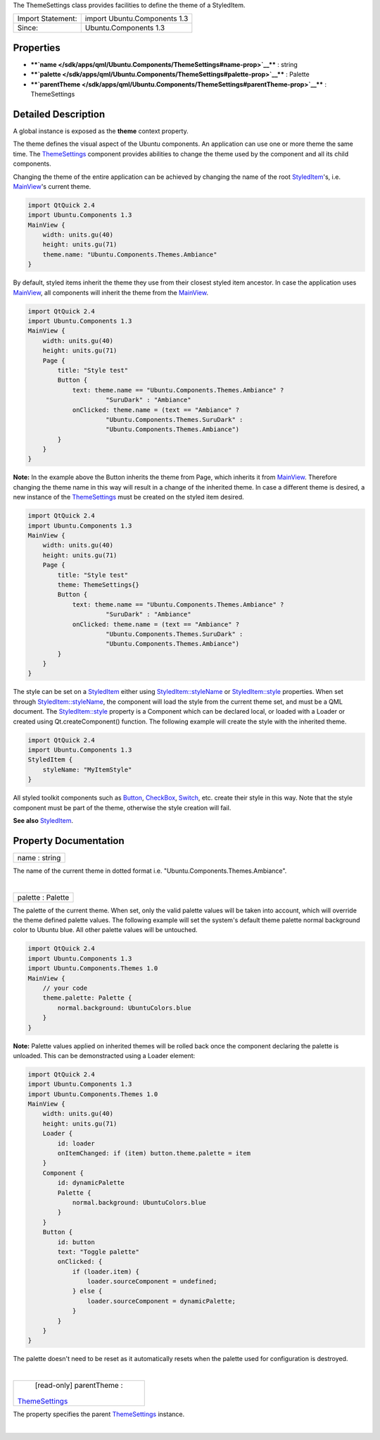 The ThemeSettings class provides facilities to define the theme of a
StyledItem.

+---------------------+--------------------------------+
| Import Statement:   | import Ubuntu.Components 1.3   |
+---------------------+--------------------------------+
| Since:              | Ubuntu.Components 1.3          |
+---------------------+--------------------------------+

Properties
----------

-  ****`name </sdk/apps/qml/Ubuntu.Components/ThemeSettings#name-prop>`__****
   : string
-  ****`palette </sdk/apps/qml/Ubuntu.Components/ThemeSettings#palette-prop>`__****
   : Palette
-  ****`parentTheme </sdk/apps/qml/Ubuntu.Components/ThemeSettings#parentTheme-prop>`__****
   : ThemeSettings

Detailed Description
--------------------

A global instance is exposed as the **theme** context property.

The theme defines the visual aspect of the Ubuntu components. An
application can use one or more theme the same time. The
`ThemeSettings </sdk/apps/qml/Ubuntu.Components/ThemeSettings/>`__
component provides abilities to change the theme used by the component
and all its child components.

Changing the theme of the entire application can be achieved by changing
the name of the root
`StyledItem </sdk/apps/qml/Ubuntu.Components/StyledItem/>`__'s, i.e.
`MainView </sdk/apps/qml/Ubuntu.Components/MainView/>`__'s current
theme.

.. code:: qml

    import QtQuick 2.4
    import Ubuntu.Components 1.3
    MainView {
        width: units.gu(40)
        height: units.gu(71)
        theme.name: "Ubuntu.Components.Themes.Ambiance"
    }

By default, styled items inherit the theme they use from their closest
styled item ancestor. In case the application uses
`MainView </sdk/apps/qml/Ubuntu.Components/MainView/>`__, all components
will inherit the theme from the
`MainView </sdk/apps/qml/Ubuntu.Components/MainView/>`__.

.. code:: qml

    import QtQuick 2.4
    import Ubuntu.Components 1.3
    MainView {
        width: units.gu(40)
        height: units.gu(71)
        Page {
            title: "Style test"
            Button {
                text: theme.name == "Ubuntu.Components.Themes.Ambiance" ?
                         "SuruDark" : "Ambiance"
                onClicked: theme.name = (text == "Ambiance" ?
                         "Ubuntu.Components.Themes.SuruDark" :
                         "Ubuntu.Components.Themes.Ambiance")
            }
        }
    }

**Note:** In the example above the Button inherits the theme from Page,
which inherits it from
`MainView </sdk/apps/qml/Ubuntu.Components/MainView/>`__. Therefore
changing the theme name in this way will result in a change of the
inherited theme. In case a different theme is desired, a new instance of
the `ThemeSettings </sdk/apps/qml/Ubuntu.Components/ThemeSettings/>`__
must be created on the styled item desired.

.. code:: qml

    import QtQuick 2.4
    import Ubuntu.Components 1.3
    MainView {
        width: units.gu(40)
        height: units.gu(71)
        Page {
            title: "Style test"
            theme: ThemeSettings{}
            Button {
                text: theme.name == "Ubuntu.Components.Themes.Ambiance" ?
                         "SuruDark" : "Ambiance"
                onClicked: theme.name = (text == "Ambiance" ?
                         "Ubuntu.Components.Themes.SuruDark" :
                         "Ubuntu.Components.Themes.Ambiance")
            }
        }
    }

The style can be set on a
`StyledItem </sdk/apps/qml/Ubuntu.Components/StyledItem/>`__ either
using
`StyledItem::styleName </sdk/apps/qml/Ubuntu.Components/StyledItem#styleName-prop>`__
or
`StyledItem::style </sdk/apps/qml/Ubuntu.Components/StyledItem#style-prop>`__
properties. When set through
`StyledItem::styleName </sdk/apps/qml/Ubuntu.Components/StyledItem#styleName-prop>`__,
the component will load the style from the current theme set, and must
be a QML document. The
`StyledItem::style </sdk/apps/qml/Ubuntu.Components/StyledItem#style-prop>`__
property is a Component which can be declared local, or loaded with a
Loader or created using Qt.createComponent() function. The following
example will create the style with the inherited theme.

.. code:: qml

    import QtQuick 2.4
    import Ubuntu.Components 1.3
    StyledItem {
        styleName: "MyItemStyle"
    }

All styled toolkit components such as
`Button </sdk/apps/qml/Ubuntu.Components/Button/>`__,
`CheckBox </sdk/apps/qml/Ubuntu.Components/CheckBox/>`__,
`Switch </sdk/apps/qml/Ubuntu.Components/Switch/>`__, etc. create their
style in this way. Note that the style component must be part of the
theme, otherwise the style creation will fail.

**See also**
`StyledItem </sdk/apps/qml/Ubuntu.Components/StyledItem/>`__.

Property Documentation
----------------------

+--------------------------------------------------------------------------+
|        \ name : string                                                   |
+--------------------------------------------------------------------------+

The name of the current theme in dotted format i.e.
"Ubuntu.Components.Themes.Ambiance".

| 

+--------------------------------------------------------------------------+
|        \ palette : Palette                                               |
+--------------------------------------------------------------------------+

The palette of the current theme. When set, only the valid palette
values will be taken into account, which will override the theme defined
palette values. The following example will set the system's default
theme palette normal background color to Ubuntu blue. All other palette
values will be untouched.

.. code:: qml

    import QtQuick 2.4
    import Ubuntu.Components 1.3
    import Ubuntu.Components.Themes 1.0
    MainView {
        // your code
        theme.palette: Palette {
            normal.background: UbuntuColors.blue
        }
    }

**Note:** Palette values applied on inherited themes will be rolled back
once the component declaring the palette is unloaded. This can be
demonstracted using a Loader element:

.. code:: qml

    import QtQuick 2.4
    import Ubuntu.Components 1.3
    import Ubuntu.Components.Themes 1.0
    MainView {
        width: units.gu(40)
        height: units.gu(71)
        Loader {
            id: loader
            onItemChanged: if (item) button.theme.palette = item
        }
        Component {
            id: dynamicPalette
            Palette {
                normal.background: UbuntuColors.blue
            }
        }
        Button {
            id: button
            text: "Toggle palette"
            onClicked: {
                if (loader.item) {
                    loader.sourceComponent = undefined;
                } else {
                    loader.sourceComponent = dynamicPalette;
                }
            }
        }
    }

The palette doesn't need to be reset as it automatically resets when the
palette used for configuration is destroyed.

| 

+--------------------------------------------------------------------------+
|        \ [read-only] parentTheme :                                       |
| `ThemeSettings </sdk/apps/qml/Ubuntu.Components/ThemeSettings/>`__       |
+--------------------------------------------------------------------------+

The property specifies the parent
`ThemeSettings </sdk/apps/qml/Ubuntu.Components/ThemeSettings/>`__
instance.

| 

